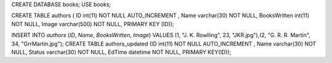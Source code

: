 CREATE DATABASE books; USE books;

CREATE TABLE authors (
ID int(11) NOT NULL AUTO_INCREMENT , Name varchar(30) NOT NULL, BooksWritten int(11) NOT NULL, Image varchar(500) NOT NULL,  PRIMARY KEY (ID));

INSERT INTO `authors` (`ID`, `Name`, `BooksWritten`, `Image`) VALUES (1, "J. K. Rowlling", 23, "JKR.jpg"),(2, "G. R. R. Martin", 34, "GrrMartin.jpg");
CREATE TABLE authors_updated (ID int(11) NOT NULL AUTO_INCREMENT , Name varchar(30) NOT NULL, Status varchar(30) NOT NULL, EdTime datetime NOT NULL, PRIMARY KEY(ID));

